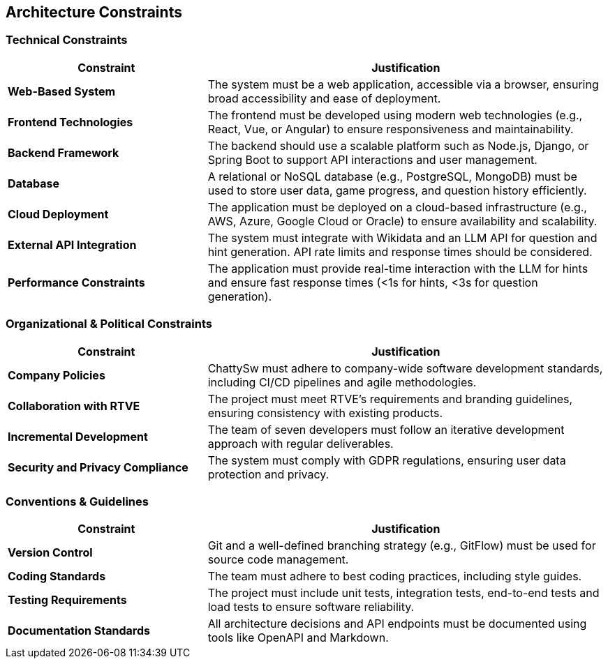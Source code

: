 ifndef::imagesdir[:imagesdir: ../images]

[[section-architecture-constraints]]
== Architecture Constraints
=== Technical Constraints
[cols="1,2", options="header"]
|===
| Constraint | Justification
| **Web-Based System** | The system must be a web application, accessible via a browser, ensuring broad accessibility and ease of deployment.
| **Frontend Technologies** | The frontend must be developed using modern web technologies (e.g., React, Vue, or Angular) to ensure responsiveness and maintainability.
| **Backend Framework** | The backend should use a scalable platform such as Node.js, Django, or Spring Boot to support API interactions and user management.
| **Database** | A relational or NoSQL database (e.g., PostgreSQL, MongoDB) must be used to store user data, game progress, and question history efficiently.
| **Cloud Deployment** | The application must be deployed on a cloud-based infrastructure (e.g., AWS, Azure, Google Cloud or Oracle) to ensure availability and scalability.
| **External API Integration** | The system must integrate with Wikidata and an LLM API for question and hint generation. API rate limits and response times should be considered.
| **Performance Constraints** | The application must provide real-time interaction with the LLM for hints and ensure fast response times (<1s for hints, <3s for question generation).
|===

=== Organizational & Political Constraints
[cols="1,2", options="header"]
|===
| Constraint | Justification
| **Company Policies** | ChattySw must adhere to company-wide software development standards, including CI/CD pipelines and agile methodologies.
| **Collaboration with RTVE** | The project must meet RTVE’s requirements and branding guidelines, ensuring consistency with existing products.
| **Incremental Development** | The team of seven developers must follow an iterative development approach with regular deliverables.
| **Security and Privacy Compliance** | The system must comply with GDPR regulations, ensuring user data protection and privacy.
|===

=== Conventions & Guidelines
[cols="1,2", options="header"]
|===
| Constraint | Justification
| **Version Control** | Git and a well-defined branching strategy (e.g., GitFlow) must be used for source code management.
| **Coding Standards** | The team must adhere to best coding practices, including style guides.
| **Testing Requirements** | The project must include unit tests, integration tests, end-to-end tests and load tests to ensure software reliability.
| **Documentation Standards** | All architecture decisions and API endpoints must be documented using tools like OpenAPI and Markdown.
|===

